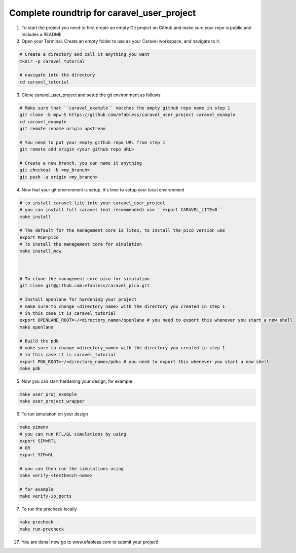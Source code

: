 .. raw:: html

   <!---
   # SPDX-FileCopyrightText: 2020 Efabless Corporation
   #
   # Licensed under the Apache License, Version 2.0 (the "License");
   # you may not use this file except in compliance with the License.
   # You may obtain a copy of the License at
   #
   #      http://www.apache.org/licenses/LICENSE-2.0
   #
   # Unless required by applicable law or agreed to in writing, software
   # distributed under the License is distributed on an "AS IS" BASIS,
   # WITHOUT WARRANTIES OR CONDITIONS OF ANY KIND, either express or implied.
   # See the License for the specific language governing permissions and
   # limitations under the License.
   #
   # SPDX-License-Identifier: Apache-2.0
   -->
   
Complete roundtrip for caravel_user_project
===========================================

1. To start the project you need to first create an empty Git project on Github and make sure your repo is public and includes a README

2. Open your Terminal. Create an empty folder to use as your Caravel workspace, and navigate to it.

.. code:: bash
	
	# Create a directory and call it anything you want
	mkdir -p caravel_tutorial
	
	# navigate into the directory
	cd caravel_tutorial
	
3. Clone caravel_user_project and setup the git environment as follows

.. code:: bash
	
	# Make sure that ``caravel_example`` matches the empty github repo name in step 1
	git clone -b mpw-5 https://github.com/efabless/caravel_user_project caravel_example
	cd caravel_example
	git remote rename origin upstream
	
	# You need to put your empty github repo URL from step 1
	git remote add origin <your github repo URL>
	
	# Create a new branch, you can name it anything 
	git checkout -b <my_branch>
	git push -u origin <my_branch>
	
4. Now that your git environment is setup, it's time to setup your local environment

.. code:: bash
	
	# to install caravel-lite into your caravel_user_project
	# you can install full caravel (not recommended) use ``export CARAVEL_LITE=0``
	make install
	
	# The default for the management core is litex, to install the pico version use
	export MCW=pico
	# To install the management core for simulation
	make install_mcw
	
	
	
	# To clone the management core pico for simulation
	git clone git@github.com:efabless/caravel_pico.git
	
	# Install openlane for hardening your project
	# make sure to change <directory_name> with the directory you created in step 1
	# in this case it is caravel_tutorial
	export OPENLANE_ROOT=~/<directory_name>/openlane # you need to export this whenever you start a new shell
	make openlane
	
	# Build the pdk
	# make sure to change <directory_name> with the directory you created in step 1
	# in this case it is caravel_tutorial
	export PDK_ROOT=~/<directory_name>/pdks # you need to export this whenever you start a new shell
	make pdk
	
5. Now you can start hardening your design, for example

.. code:: bash

	make user_proj_example
	make user_project_wrapper
	
6. To run simulation on your design

.. code:: bash

	make simenv
	# you can run RTL/GL simulations by using
	export SIM=RTL
	# OR
	export SIM=GL
	
	# you can then run the simulations using
	make verify-<testbench-name>
	
	# for example
	make verify-io_ports
	
7. To run the precheck locally 

.. code:: bash
	
	make precheck
	make run-precheck
	
17. You are done! now go to www.efabless.com to submit your project!
   
   
.. |License| image:: https://img.shields.io/badge/License-Apache%202.0-blue.svg
   :target: https://opensource.org/licenses/Apache-2.0
.. |User CI| image:: https://github.com/efabless/caravel_project_example/actions/workflows/user_project_ci.yml/badge.svg
   :target: https://github.com/efabless/caravel_project_example/actions/workflows/user_project_ci.yml
.. |Caravel Build| image:: https://github.com/efabless/caravel_project_example/actions/workflows/caravel_build.yml/badge.svg
   :target: https://github.com/efabless/caravel_project_example/actions/workflows/caravel_build.yml
